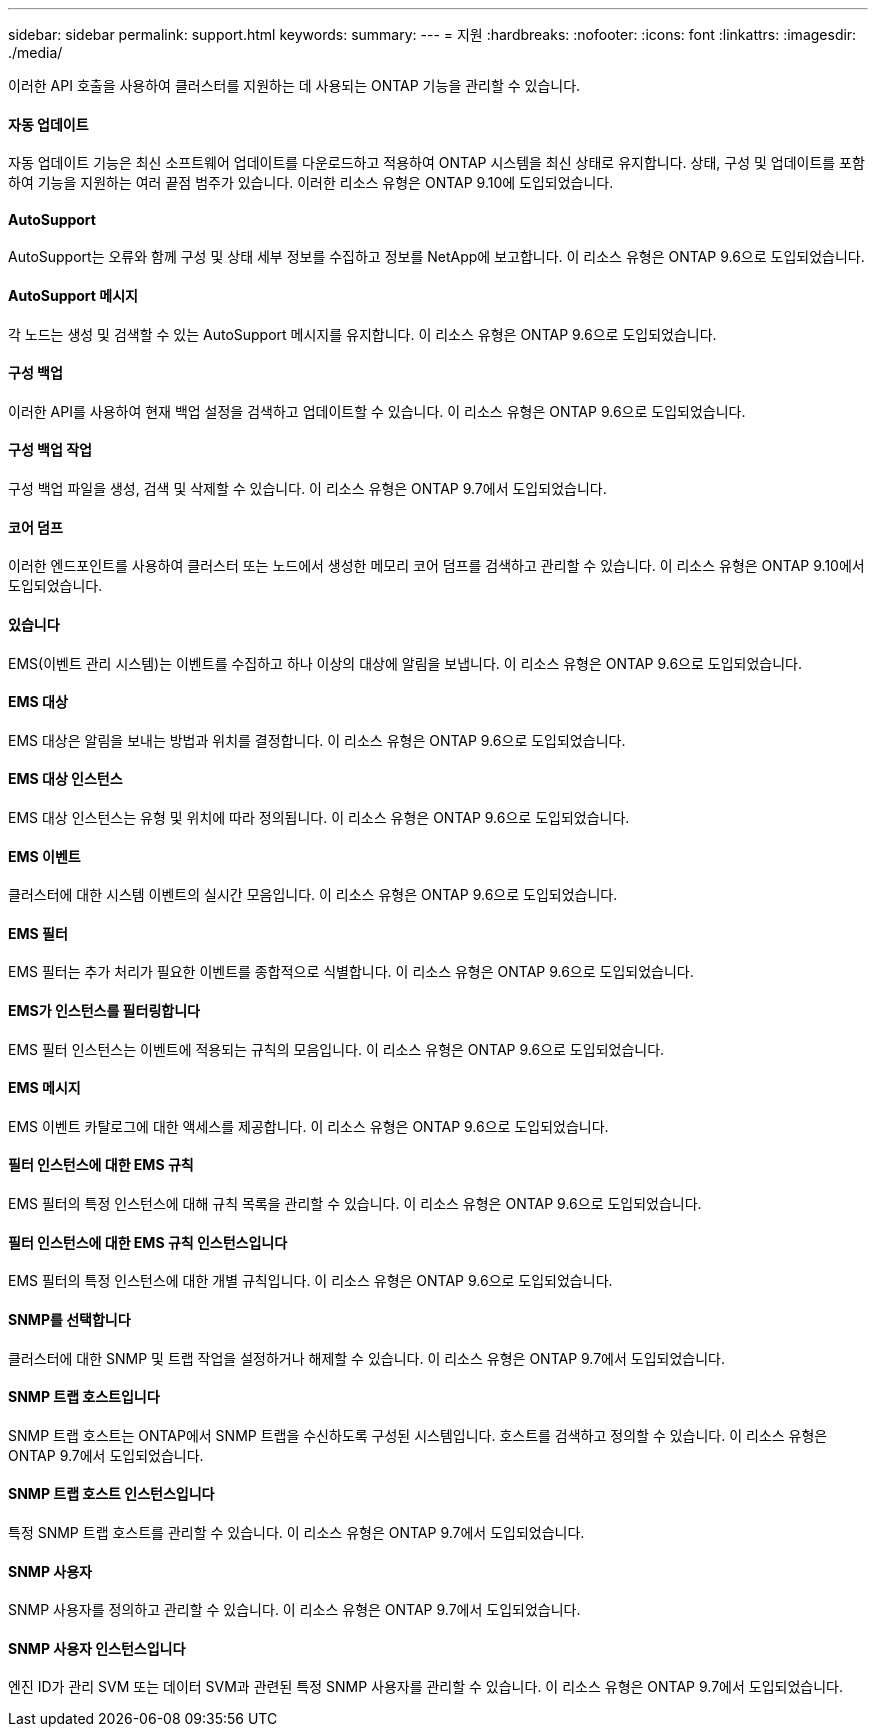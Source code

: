 ---
sidebar: sidebar 
permalink: support.html 
keywords:  
summary:  
---
= 지원
:hardbreaks:
:nofooter: 
:icons: font
:linkattrs: 
:imagesdir: ./media/


[role="lead"]
이러한 API 호출을 사용하여 클러스터를 지원하는 데 사용되는 ONTAP 기능을 관리할 수 있습니다.



==== 자동 업데이트

자동 업데이트 기능은 최신 소프트웨어 업데이트를 다운로드하고 적용하여 ONTAP 시스템을 최신 상태로 유지합니다. 상태, 구성 및 업데이트를 포함하여 기능을 지원하는 여러 끝점 범주가 있습니다. 이러한 리소스 유형은 ONTAP 9.10에 도입되었습니다.



==== AutoSupport

AutoSupport는 오류와 함께 구성 및 상태 세부 정보를 수집하고 정보를 NetApp에 보고합니다. 이 리소스 유형은 ONTAP 9.6으로 도입되었습니다.



==== AutoSupport 메시지

각 노드는 생성 및 검색할 수 있는 AutoSupport 메시지를 유지합니다. 이 리소스 유형은 ONTAP 9.6으로 도입되었습니다.



==== 구성 백업

이러한 API를 사용하여 현재 백업 설정을 검색하고 업데이트할 수 있습니다. 이 리소스 유형은 ONTAP 9.6으로 도입되었습니다.



==== 구성 백업 작업

구성 백업 파일을 생성, 검색 및 삭제할 수 있습니다. 이 리소스 유형은 ONTAP 9.7에서 도입되었습니다.



==== 코어 덤프

이러한 엔드포인트를 사용하여 클러스터 또는 노드에서 생성한 메모리 코어 덤프를 검색하고 관리할 수 있습니다. 이 리소스 유형은 ONTAP 9.10에서 도입되었습니다.



==== 있습니다

EMS(이벤트 관리 시스템)는 이벤트를 수집하고 하나 이상의 대상에 알림을 보냅니다. 이 리소스 유형은 ONTAP 9.6으로 도입되었습니다.



==== EMS 대상

EMS 대상은 알림을 보내는 방법과 위치를 결정합니다. 이 리소스 유형은 ONTAP 9.6으로 도입되었습니다.



==== EMS 대상 인스턴스

EMS 대상 인스턴스는 유형 및 위치에 따라 정의됩니다. 이 리소스 유형은 ONTAP 9.6으로 도입되었습니다.



==== EMS 이벤트

클러스터에 대한 시스템 이벤트의 실시간 모음입니다. 이 리소스 유형은 ONTAP 9.6으로 도입되었습니다.



==== EMS 필터

EMS 필터는 추가 처리가 필요한 이벤트를 종합적으로 식별합니다. 이 리소스 유형은 ONTAP 9.6으로 도입되었습니다.



==== EMS가 인스턴스를 필터링합니다

EMS 필터 인스턴스는 이벤트에 적용되는 규칙의 모음입니다. 이 리소스 유형은 ONTAP 9.6으로 도입되었습니다.



==== EMS 메시지

EMS 이벤트 카탈로그에 대한 액세스를 제공합니다. 이 리소스 유형은 ONTAP 9.6으로 도입되었습니다.



==== 필터 인스턴스에 대한 EMS 규칙

EMS 필터의 특정 인스턴스에 대해 규칙 목록을 관리할 수 있습니다. 이 리소스 유형은 ONTAP 9.6으로 도입되었습니다.



==== 필터 인스턴스에 대한 EMS 규칙 인스턴스입니다

EMS 필터의 특정 인스턴스에 대한 개별 규칙입니다. 이 리소스 유형은 ONTAP 9.6으로 도입되었습니다.



==== SNMP를 선택합니다

클러스터에 대한 SNMP 및 트랩 작업을 설정하거나 해제할 수 있습니다. 이 리소스 유형은 ONTAP 9.7에서 도입되었습니다.



==== SNMP 트랩 호스트입니다

SNMP 트랩 호스트는 ONTAP에서 SNMP 트랩을 수신하도록 구성된 시스템입니다. 호스트를 검색하고 정의할 수 있습니다. 이 리소스 유형은 ONTAP 9.7에서 도입되었습니다.



==== SNMP 트랩 호스트 인스턴스입니다

특정 SNMP 트랩 호스트를 관리할 수 있습니다. 이 리소스 유형은 ONTAP 9.7에서 도입되었습니다.



==== SNMP 사용자

SNMP 사용자를 정의하고 관리할 수 있습니다. 이 리소스 유형은 ONTAP 9.7에서 도입되었습니다.



==== SNMP 사용자 인스턴스입니다

엔진 ID가 관리 SVM 또는 데이터 SVM과 관련된 특정 SNMP 사용자를 관리할 수 있습니다. 이 리소스 유형은 ONTAP 9.7에서 도입되었습니다.
